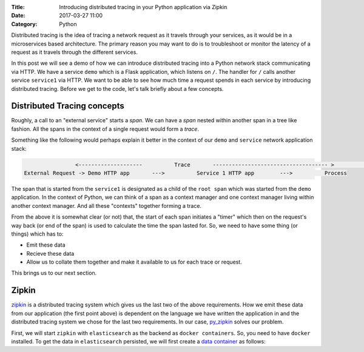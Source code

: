 :Title: Introducing distributed tracing in your Python application via Zipkin
:Date: 2017-03-27 11:00
:Category: Python

Distributed tracing is the idea of tracing a network request as it travels through your services, as it would be in a microservices based architecture. The primary reason you may want to do is to troubleshoot or monitor the latency of a request
as it travels through the different services.

In this post we will see a demo of how we can introduce distributed tracing into a Python network stack communicating via HTTP. 
We have a service ``demo`` which is a Flask application, which listens on ``/``. The handler for ``/`` calls another service ``service1`` via HTTP. We want to be able to see how much time a request spends in each service by introducing distributed tracing. Before we get to the code, let's talk briefly about a few concepts.

Distributed Tracing concepts
============================

Roughly, a call to an "external service" starts a `span`. We can have a `span` nested within another span in a tree like fashion. All the spans in the context of a single request would form a `trace`. 

Something like the following would perhaps explain it better in the context of our ``demo`` and ``service`` network application stack:

.. code::

                   <--------------------          Trace       ------------------------------------ >                                                               Start Root Span                        Start a nested span      
   External Request -> Demo HTTP app       --->          Service 1 HTTP app        --->          Process
   

The span that is started from the ``service1`` is designated as a child of the ``root span`` which was started from the ``demo`` application. In the context of Python, we can think of a span as a context manager and one context manager living within another context manager. And all these "contexts" together forming a trace.

From the above it is somewhat clear (or not) that, the start of each span initiates a "timer" which then on the request's way back (or end of the span) is used to calculate the time the span lasted for. So, we need to have some thing (or things) which has to:

- Emit these data
- Recieve these data 
- Allow us to collate them together and make it available to us for each trace or request. 

This brings us to our next section.

Zipkin
======

`zipkin <http://zipkin.io/>`__ is a distributed tracing system which gives us the last two of the above requirements. How we emit these data from our application (the first point above) is dependent on the language we have written the application in and the distributed tracing system we chose for the last two requirements. In our case, `py_zipkin <https://github.com/Yelp/py_zipkin>`__ solves our problem.

First, we will start ``zipkin`` with ``elasticsearch`` as the backend as ``docker containers``. So, you need to have ``docker`` installed. To get the data in ``elasticsearch`` persisted, we will first create a `data container <http://echorand.me/data-only-docker-containers.html>`__ as follows:

.. code:

    $ docker create --name esdata openzipkin/zipkin-elasticsearch
 
 
 
    
    






